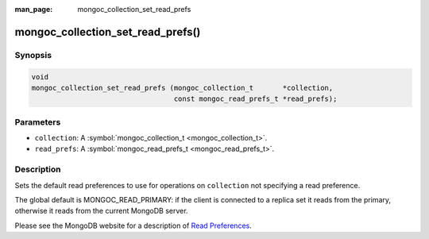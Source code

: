 :man_page: mongoc_collection_set_read_prefs

mongoc_collection_set_read_prefs()
==================================

Synopsis
--------

.. code-block:: none

  void
  mongoc_collection_set_read_prefs (mongoc_collection_t       *collection,
                                    const mongoc_read_prefs_t *read_prefs);

Parameters
----------

* ``collection``: A :symbol:`mongoc_collection_t <mongoc_collection_t>`.
* ``read_prefs``: A :symbol:`mongoc_read_prefs_t <mongoc_read_prefs_t>`.

Description
-----------

Sets the default read preferences to use for operations on ``collection`` not specifying a read preference.

The global default is MONGOC_READ_PRIMARY: if the client is connected to a replica set it reads from the primary, otherwise it reads from the current MongoDB server.

Please see the MongoDB website for a description of `Read Preferences <http://docs.mongodb.org/manual/core/read-preference/>`_.

